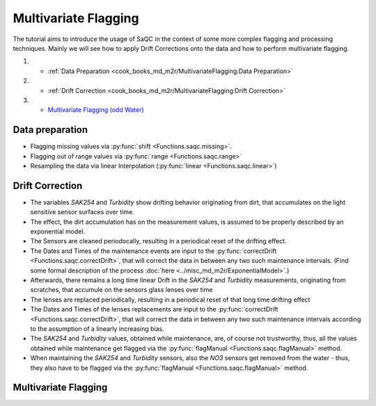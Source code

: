 
Multivariate Flagging
=====================

The tutorial aims to introduce the usage of SaQC in the context of some more complex flagging and processing techniques. 
Mainly we will see how to apply Drift Corrections onto the data and how to perform multivariate flagging.


#. 

   * :ref:`Data Preparation <cook_books_md_m2r/MultivariateFlagging:Data Preparation>`

#. 

   * :ref:`Drift Correction <cook_books_md_m2r/MultivariateFlagging:Drift Correction>`

#. 

   * `Multivariate Flagging (odd Water) <#Multivariate-Flagging>`_

Data preparation
----------------


* Flagging missing values via :py:func:`shift <Functions.saqc.missing>`.
* Flagging out of range values via :py:func:`range <Functions.saqc.range>`
* Resampling the data via linear Interpolation (:py:func:`linear <Functions.saqc.linear>`)

Drift Correction
----------------


* The variables *SAK254* and *Turbidity* show drifting behavior originating from dirt, that accumulates on the light sensitive sensor surfaces over time.  
* The effect, the dirt accumulation has on the measurement values, is assumed to be properly described by an exponential model.
* The Sensors are cleaned periodocally, resulting in a periodical reset of the drifting effect. 
*
  The Dates and Times of the maintenance events are input to the :py:func:`correctDrift <Functions.saqc.correctDrift>`, that will correct the data in between any two such maintenance intervals. (Find some formal description of the process :doc:`here <../misc_md_m2r/ExponentialModel>`.)

*
  Afterwards, there remains a long time linear Drift in the *SAK254* and *Turbidity* measurements, originating from scratches, that accumule on the sensors glass lenses over time

* The lenses are replaced periodically, resulting in a periodical reset of that long time drifting effect
*
  The Dates and Times of the lenses replacements are input to the :py:func:`correctDrift <Functions.saqc.correctDrift>`, that will correct the data in between any two such maintenance intervals according to the assumption of a linearly increasing bias.

*
  The *SAK254* and *Turbidity* values, obtained while maintenance, are, of course not trustworthy, thus, all the values obtained while maintenance get flagged via the :py:func:`flagManual <Functions.saqc.flagManual>` method.

* When maintaining the *SAK254* and *Turbidity* sensors, also the *NO3* sensors get removed from the water - thus, they also have to be flagged via the :py:func:`flagManual <Functions.saqc.flagManual>` method.

Multivariate Flagging
---------------------
